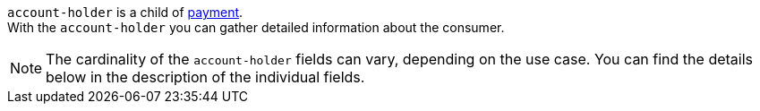 // This include file requires the shortcut {listname} in the link, as this include file is used in different environments.
// The shortcut guarantees that the target of the link remains in the current environment.

``account-holder`` is a child of <<CC_Fields_{listname}_request_payment, payment>>. +
With the ``account-holder`` you can gather detailed information about the consumer. 

NOTE: The cardinality of the ``account-holder`` fields can vary, depending on the use case. You can find the details below in the description of the individual fields.